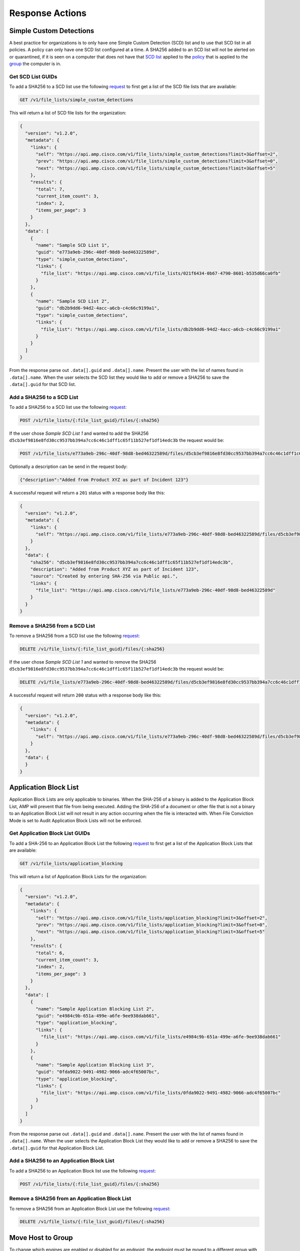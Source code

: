 Response Actions
================

Simple Custom Detections
------------------------

A best practice for organizations is to only have one Simple Custom Detection (SCD) list and to use that SCD list in all
policies. A policy can only have one SCD list configured at a time. A SHA256 added to an SCD list will not be alerted on
or quarantined, if it is seen on a computer that does not have that `SCD list <https://console.amp.cisco.com/custom_detections/simple>`_
applied to the `policy <https://console.amp.cisco.com/policies>`_ that is applied to the `group <https://console.amp.cisco.com/groups>`_
the computer is in.

Get SCD List GUIDs
^^^^^^^^^^^^^^^^^^

To add a SHA256 to a SCD list use the following `request <https://api-docs.amp.cisco.com/api_actions/details?api_action=GET+%2Fv1%2Ffile_lists%2Fsimple_custom_detections&api_host=api.amp.cisco.com&api_resource=File+List&api_version=v1>`_
to first get a list of the SCD file lists that are available:

.. code::

    GET /v1/file_lists/simple_custom_detections

.. http:example::

    GET https://api.amp.cisco.com/v1/file_lists/simple_custom_detections HTTP/1.1
    Authorization: Basic MTIzNDphdGVzdA==

This will return a list of SCD file lists for the organization:

.. code-block:: JSON

    {
      "version": "v1.2.0",
      "metadata": {
        "links": {
          "self": "https://api.amp.cisco.com/v1/file_lists/simple_custom_detections?limit=3&offset=2",
          "prev": "https://api.amp.cisco.com/v1/file_lists/simple_custom_detections?limit=3&offset=0",
          "next": "https://api.amp.cisco.com/v1/file_lists/simple_custom_detections?limit=3&offset=5"
        },
        "results": {
          "total": 7,
          "current_item_count": 3,
          "index": 2,
          "items_per_page": 3
        }
      },
      "data": [
        {
          "name": "Sample SCD List 1",
          "guid": "e773a9eb-296c-40df-98d8-bed46322589d",
          "type": "simple_custom_detections",
          "links": {
            "file_list": "https://api.amp.cisco.com/v1/file_lists/021f6434-0b67-4790-8601-b535d66ca0fb"
          }
        },
        {
          "name": "Sample SCD List 2",
          "guid": "db2b9dd6-94d2-4acc-a6cb-c4c66c9199a1",
          "type": "simple_custom_detections",
          "links": {
            "file_list": "https://api.amp.cisco.com/v1/file_lists/db2b9dd6-94d2-4acc-a6cb-c4c66c9199a1"
          }
        }
      ]
    }

From the response parse out ``.data[].guid`` and ``.data[].name``. Present the user with the list of names found in
``.data[].name``. When the user selects the SCD list they would like to add or remove a SHA256 to save the
``.data[].guid`` for that SCD list.

Add a SHA256 to a SCD List
^^^^^^^^^^^^^^^^^^^^^^^^^^

To add a SHA256 to a SCD list use the following `request <https://api-docs.amp.cisco.com/api_actions/details?api_action=POST+%2Fv1%2Ffile_lists%2F%7B%3Afile_list_guid%7D%2Ffiles%2F%7B%3Asha256%7D&api_host=api.amp.cisco.com&api_resource=File+List+Item&api_version=v1>`_:

.. code::

    POST /v1/file_lists/{:file_list_guid}/files/{:sha256}

.. http:example::

    POST https://api.amp.cisco.com/v1/file_lists/{:file_list_guid}/files/{:sha256} HTTP/1.1
    Authorization: Basic MTIzNDphdGVzdA==

If the user chose `Sample SCD List 1` and wanted to add the SHA256 ``d5cb3ef9816e8fd30cc9537bb394a7cc6c46c1dff1c65f11b527ef1df14edc3b`` the request would be:

.. code::

    POST /v1/file_lists/e773a9eb-296c-40df-98d8-bed46322589d/files/d5cb3ef9816e8fd30cc9537bb394a7cc6c46c1dff1c65f11b527ef1df14edc3b

.. http:example::

    POST https://api.amp.cisco.com/v1/file_lists/e773a9eb-296c-40df-98d8-bed46322589d/files/d5cb3ef9816e8fd30cc9537bb394a7cc6c46c1dff1c65f11b527ef1df14edc3b HTTP/1.1
    Authorization: Basic MTIzNDphdGVzdA==

Optionally a description can be send in the request body:

.. code-block:: JSON

    {"description":"Added from Product XYZ as part of Incident 123"}

A successful request will return a ``201`` status with a response body like this:

.. code-block:: JSON

    {
      "version": "v1.2.0",
      "metadata": {
        "links": {
          "self": "https://api.amp.cisco.com/v1/file_lists/e773a9eb-296c-40df-98d8-bed46322589d/files/d5cb3ef9816e8fd30cc9537bb394a7cc6c46c1dff1c65f11b527ef1df14edc3b`"
        }
      },
      "data": {
        "sha256": "d5cb3ef9816e8fd30cc9537bb394a7cc6c46c1dff1c65f11b527ef1df14edc3b",
        "description": "Added from Product XYZ as part of Incident 123",
        "source": "Created by entering SHA-256 via Public api.",
        "links": {
          "file_list": "https://api.amp.cisco.com/v1/file_lists/e773a9eb-296c-40df-98d8-bed46322589d"
        }
      }
    }

Remove a SHA256 from a SCD List
^^^^^^^^^^^^^^^^^^^^^^^^^^^^^^^

To remove a SHA256 from a SCD list use the following `request <https://api-docs.amp.cisco.com/api_actions/details?api_action=DELETE+%2Fv1%2Ffile_lists%2F%7B%3Afile_list_guid%7D%2Ffiles%2F%7B%3Asha256%7D&api_host=api.amp.cisco.com&api_resource=File+List+Item&api_version=v1>`_:

.. code::

    DELETE /v1/file_lists/{:file_list_guid}/files/{:sha256}

.. http:example::

    DELETE https://api.amp.cisco.com/v1/file_lists/{:file_list_guid}/files/{:sha256} HTTP/1.1
    Authorization: Basic MTIzNDphdGVzdA==

If the user chose `Sample SCD List 1` and wanted to remove the SHA256 ``d5cb3ef9816e8fd30cc9537bb394a7cc6c46c1dff1c65f11b527ef1df14edc3b`` the request would be:

.. code::

    DELETE /v1/file_lists/e773a9eb-296c-40df-98d8-bed46322589d/files/d5cb3ef9816e8fd30cc9537bb394a7cc6c46c1dff1c65f11b527ef1df14edc3b

.. http:example::

    DELETE https://api.amp.cisco.com/v1/file_lists/e773a9eb-296c-40df-98d8-bed46322589d/files/d5cb3ef9816e8fd30cc9537bb394a7cc6c46c1dff1c65f11b527ef1df14edc3b HTTP/1.1
    Authorization: Basic MTIzNDphdGVzdA==

A successful request will return ``200`` status with a response body like this:

.. code-block:: JSON

    {
      "version": "v1.2.0",
      "metadata": {
        "links": {
          "self": "https://api.amp.cisco.com/v1/file_lists/e773a9eb-296c-40df-98d8-bed46322589d/files/d5cb3ef9816e8fd30cc9537bb394a7cc6c46c1dff1c65f11b527ef1df14edc3b"
        }
      },
      "data": {
      }
    }

Application Block List
----------------------

Application Block Lists are only applicable to binaries. When the SHA-256 of a binary is added to the Application Block
List, AMP will prevent that file from being executed. Adding the SHA-256 of a document or other file that is not a
binary to an Application Block List will not result in any action occurring when the file is interacted with. When File
Conviction Mode is set to Audit Application Block Lists will not be enforced.

Get Application Block List GUIDs
^^^^^^^^^^^^^^^^^^^^^^^^^^^^^^^^

To add a SHA-256 to an Application Block List the following `request <https://api-docs.amp.cisco.com/api_actions/details?api_action=GET+%2Fv1%2Ffile_lists%2Fapplication_blocking&api_host=api.amp.cisco.com&api_resource=File+List&api_version=v1>`_
to first get a list of the Application Block Lists that are available:

.. code::

    GET /v1/file_lists/application_blocking

.. http:example::

    GET https://api.amp.cisco.com/v1/file_lists/application_blocking HTTP/1.1
    Authorization: Basic MTIzNDphdGVzdA==

This will return a list of Application Block Lists for the organization:

.. code-block:: JSON

    {
      "version": "v1.2.0",
      "metadata": {
        "links": {
          "self": "https://api.amp.cisco.com/v1/file_lists/application_blocking?limit=3&offset=2",
          "prev": "https://api.amp.cisco.com/v1/file_lists/application_blocking?limit=3&offset=0",
          "next": "https://api.amp.cisco.com/v1/file_lists/application_blocking?limit=3&offset=5"
        },
        "results": {
          "total": 6,
          "current_item_count": 3,
          "index": 2,
          "items_per_page": 3
        }
      },
      "data": [
        {
          "name": "Sample Application Blocking List 2",
          "guid": "e4984c9b-651a-499e-a6fe-9ee938dab661",
          "type": "application_blocking",
          "links": {
            "file_list": "https://api.amp.cisco.com/v1/file_lists/e4984c9b-651a-499e-a6fe-9ee938dab661"
          }
        },
        {
          "name": "Sample Application Blocking List 3",
          "guid": "0fda9022-9491-4982-9066-adc4f65007bc",
          "type": "application_blocking",
          "links": {
            "file_list": "https://api.amp.cisco.com/v1/file_lists/0fda9022-9491-4982-9066-adc4f65007bc"
          }
        }
      ]
    }

From the response parse out ``.data[].guid`` and ``.data[].name``. Present the user with the list of names found in
``.data[].name``. When the user selects the Application Block List they would like to add or remove a SHA256 to save the
``.data[].guid`` for that Application Block List.

Add a SHA256 to an Application Block List
^^^^^^^^^^^^^^^^^^^^^^^^^^^^^^^^^^^^^^^^^

To add a SHA256 to an Application Block list use the following `request <https://api-docs.amp.cisco.com/api_actions/details?api_action=POST+%2Fv1%2Ffile_lists%2F%7B%3Afile_list_guid%7D%2Ffiles%2F%7B%3Asha256%7D&api_host=api.amp.cisco.com&api_resource=File+List+Item&api_version=v1>`_:

.. code::

    POST /v1/file_lists/{:file_list_guid}/files/{:sha256}

.. http:example::

    POST https://api.amp.cisco.com/v1/file_lists/{:file_list_guid}/files/{:sha256} HTTP/1.1
    Authorization: Basic MTIzNDphdGVzdA==


Remove a SHA256 from an Application Block List
^^^^^^^^^^^^^^^^^^^^^^^^^^^^^^^^^^^^^^^^^^^^^^

To remove a SHA256 from an Application Block List use the following `request <https://api-docs.amp.cisco.com/api_actions/details?api_action=DELETE+%2Fv1%2Ffile_lists%2F%7B%3Afile_list_guid%7D%2Ffiles%2F%7B%3Asha256%7D&api_host=api.amp.cisco.com&api_resource=File+List+Item&api_version=v1>`_:

.. code::

    DELETE /v1/file_lists/{:file_list_guid}/files/{:sha256}

.. http:example::

    DELETE https://api.amp.cisco.com/v1/file_lists/{:file_list_guid}/files/{:sha256} HTTP/1.1
    Authorization: Basic MTIzNDphdGVzdA==

Move Host to Group
------------------

To change which engines are enabled or disabled for an endpoint, the endpoint must be moved to a different group with a
policy that enables or disables the desired engines.

Get Group GUIDs
^^^^^^^^^^^^^^^

To fetch a list of all groups and their associated GUIDs use the following `request <https://api-docs.amp.cisco.com/api_actions/details?api_action=GET+%2Fv1%2Fgroups&api_host=api.amp.cisco.com&api_resource=Group&api_version=v1>`_:

.. code::

    GET /v1/groups

.. http:example::

    GET https://api.amp.cisco.com/v1/groups HTTP/1.1
    Authorization: Basic MTIzNDphdGVzdA==

From the response parse out ``.data[].guid`` and ``.data[].name``. Present the user with the list of groups found in
``.data[].name``. When the user selects the group they would like to move hosts to save the
``.data[].guid`` for that group.

Moving a Host to a Group
^^^^^^^^^^^^^^^^^^^^^^^^

To move a computer to a group with a given connector_guid and group_guid use the following `request <https://api-docs.amp.cisco.com/api_actions/details?api_action=PATCH+%2Fv1%2Fcomputers%2F%7B%3Aconnector_guid%7D&api_host=api.amp.cisco.com&api_resource=Computer&api_version=v1>`_:

.. http:example::

    PATCH https://api.amp.cisco.com/v1/computers/{:connector_guid} HTTP/1.1

    {"group_guid": "{:group_guid}"}

An example cURL request:

.. code::

    curl -X PATCH \
    -H 'accept: application/json' \
    -H 'content-type: application/json' \
    -H 'content-length: 53' \
    --compressed -H 'Accept-Encoding: gzip, deflate' \
    -d '{"group_guid":"68665863-74d5-4bc1-ac7f-5477b2b6406e"}' \
    -u YOUR_API_CLIENT_ID \
    'https://api.amp.cisco.com/v1/computers/d821e2d9-9280-489c-a6c3-be02d85ba8a0'

Example response:

.. code-block:: JSON

    {
      "version": "v1.2.0",
      "metadata": {
        "links": {
          "self": "https://api.amp.cisco.com/v1/computers/d821e2d9-9280-489c-a6c3-be02d85ba8a0"
        }
      },
      "data": {
        "connector_guid": "d821e2d9-9280-489c-a6c3-be02d85ba8a0",
        "hostname": "Demo_Command_Line_Arguments_Kovter",
        "windows_processor_id": "1937b8e046adf25",
        "active": true,
        "links": {
          "computer": "https://api.amp.cisco.com/v1/computers/d821e2d9-9280-489c-a6c3-be02d85ba8a0",
          "trajectory": "https://api.amp.cisco.com/v1/computers/d821e2d9-9280-489c-a6c3-be02d85ba8a0/trajectory",
          "group": "https://api.amp.cisco.com/v1/groups/68665863-74d5-4bc1-ac7f-5477b2b6406e"
        },
        "connector_version": "99.0.99.11594",
        "operating_system": "Windows 10, SP 0.0",
        "internal_ips": [
          "48.228.237.163"
        ],
        "external_ip": "87.18.29.150",
        "group_guid": "68665863-74d5-4bc1-ac7f-5477b2b6406e",
        "install_date": "2020-02-17T08:47:17Z",
        "network_addresses": [
          {
            "mac": "cd:e0:30:42:21:f7",
            "ip": "48.228.237.163"
          }
        ],
        "policy": {
          "guid": "75f5a2b7-2875-41c1-9a11-0b212f347a08",
          "name": "Triage Policy"
        },
        "faults": [

        ],
        "isolation": {
          "available": false,
          "status": "not_isolated"
        },
        "orbital": {
          "status": "not_enabled"
        }
      }
    }

Isolate Host
------------

API Workflow: Isolate Host Based on Presence of File Hash
^^^^^^^^^^^^^^^^^^^^^^^^^^^^^^^^^^^^^^^^^^^^^^^^^^^^^^^^^

To isolate hosts based on a SHA256 hash that is present on the system first query the following `request <https://api-docs.amp.cisco.com/api_actions/details?api_action=GET+%2Fv1%2Fcomputers%2Factivity&api_host=api.amp.cisco.com&api_resource=Computer+Activity&api_version=v1>`_
with the ``q`` parameter set to the SHA256 you want to lookup:

.. code::

    GET /v1/computers/activity?q=SHA256

.. http:example::

    GET https://api.amp.cisco.com/v1/computers/activity?q=SHA256 HTTP/1.1
    Authorization: Basic MTIzNDphdGVzdA==

This will return a list of computers that have seen that SHA256 regardless of any AMP for Endpoint event, the response
will return a maximum of 500 endpoints per page. The ``.metadata.next`` URL can be queried to get the next page of
endpoints and will only be present if there is more than one page of results.

.. code-block:: JSON

    {
      "version": "v1.2.0",
      "metadata": {
        "links": {
          "self": "https://api.amp.cisco.com/v1/computers/activity?q=SearchProtocolHost.exe&limit=5",
          "next": "https://api.amp.cisco.com/v1/computers/activity?q=SearchProtocolHost.exe&limit=5&offset=5"
        },
        "results": {
          "total": 10,
          "current_item_count": 5,
          "index": 0,
          "items_per_page": 5
        }
      },
      "data": [
        {
          "connector_guid": "043a414d-5520-4374-b545-dff6a0e74195",
          "hostname": "Demo_CozyDuke",
          "windows_processor_id": "d83597eb420f61a",
          "active": true,
          "links": {
            "computer": "https://api.amp.cisco.com/v1/computers/043a414d-5520-4374-b545-dff6a0e74195",
            "trajectory": "https://api.amp.cisco.com/v1/computers/043a414d-5520-4374-b545-dff6a0e74195/trajectory?q=SearchProtocolHost.exe",
            "group": "https://api.amp.cisco.com/v1/groups/6c3c2005-4c74-4ba7-8dbb-c4d5b6bafe03"
          }
        },
        {
          "connector_guid": "20a0ce9f-44d1-4cbb-ab04-8a0705448b72",
          "hostname": "Demo_Upatre",
          "windows_processor_id": "70bd6284e15af93",
          "active": true,
          "links": {
            "computer": "https://api.amp.cisco.com/v1/computers/20a0ce9f-44d1-4cbb-ab04-8a0705448b72",
            "trajectory": "https://api.amp.cisco.com/v1/computers/20a0ce9f-44d1-4cbb-ab04-8a0705448b72/trajectory?q=SearchProtocolHost.exe",
            "group": "https://api.amp.cisco.com/v1/groups/6c3c2005-4c74-4ba7-8dbb-c4d5b6bafe03"
          }
        }
      ]
    }

From the response parse out the ``.data[].connector_guid`` values and run the following `request <https://api-docs.amp.cisco.com/api_actions/details?api_action=OPTIONS+%2Fv1%2Fcomputers%2F%7B%3Aconnector_guid%7D%2Fisolation&api_host=api.amp.cisco.com&api_resource=Endpoint+Isolation&api_version=v1>`_
for each connector GUID to validate the endpoint can be put into isolation:

.. code::

    OPTIONS /v1/computers/{:connector_guid}/isolation

.. http:example::

    OPTIONS https://api.amp.cisco.com/v1/computers/{:connector_guid}/isolation HTTP/1.1
    Authorization: Basic MTIzNDphdGVzdA==

An example response from the OPTIONS query:

.. code::

    strict-transport-security: max-age=31536000
    status: 204 No Content
    x-ratelimit-limit: 3000
    x-ratelimit-reset: 3595
    x-ratelimit-remaining: 2982
    x-frame-options: SAMEORIGIN
    allow: OPTIONS, GET, PUT
    x-ratelimit-resetdate: 2020-02-20T19:42:33Z
    transfer-encoding: chunked

The ``allow`` values will show which options are available. If ``PUT`` is available use the following `request <https://api-docs.amp.cisco.com/api_actions/details?api_action=PUT+%2Fv1%2Fcomputers%2F%7B%3Aconnector_guid%7D%2Fisolation&api_host=api.amp.cisco.com&api_resource=Endpoint+Isolation&api_version=v1>`_
to start isolation for that host:

.. code::

    PUT /v1/computers/{:connector_guid}/isolation

.. http:example::

    PUT https://api.amp.cisco.com/v1/computers/{:connector_guid}/isolation HTTP/1.1
    Authorization: Basic MTIzNDphdGVzdA==

If you skip checking what options are available and try to start isolation you will receive an error if the host is not
a supported OS, isolation is not enabled in the policy, or the endpoint is in a transitional state or is already isolated.

Checking an Endpoint for Vulnerable Software
--------------------------------------------

General Organization Collection
^^^^^^^^^^^^^^^^^^^^^^^^^^^^^^^

List of all Vulnerabilities in an Organization
""""""""""""""""""""""""""""""""""""""""""""""

For a general query of all vulnerabilities in the organization use the following `request <https://api-docs.amp.cisco.com/api_actions/details?api_action=GET+%2Fv1%2Fvulnerabilities&api_host=api.amp.cisco.com&api_resource=Vulnerabilities&api_version=v1>`_:

.. code::

    GET /v1/vulnerabilities

.. http:example::

    GET https://api.amp.cisco.com/v1/vulnerabilities HTTP/1.1
    Authorization: Basic MTIzNDphdGVzdA==

List of Specific Computers Within an Organization That Have Observed a Vulnerability With a Given SHA-256
"""""""""""""""""""""""""""""""""""""""""""""""""""""""""""""""""""""""""""""""""""""""""""""""""""""""""

To provide a list of computers on which the vulnerability has been observed with given SHA-256 use the following `request <https://api-docs.amp.cisco.com/api_actions/details?api_action=GET+%2Fv1%2Fvulnerabilities%2F%7B%3Asha256%7D%2Fcomputers&api_host=api.amp.cisco.com&api_resource=Vulnerabilities&api_version=v1>`_:

.. code::

    GET /v1/vulnerabilities/{:sha256}/computers

.. http:example::

    GET https://api.amp.cisco.com/v1/vulnerabilities/{:sha256}/computers HTTP/1.1
    Authorization: Basic MTIzNDphdGVzdA==

Specific Endpoint Collection
^^^^^^^^^^^^^^^^^^^^^^^^^^^^

To fetch a list of events from a specific computer that has vulnerabilities use the following `request <https://api-docs.amp.cisco.com/api_actions/details?api_action=GET+%2Fv1%2Fevents&api_host=api.amp.cisco.com&api_resource=Event&api_version=v1>`_:

.. code::

    GET /v1/events?connector_guid[]={:connector_guid}&event_type[]=1107296279

.. http:example::

    GET https://api.amp.cisco.com/v1/events?connector_guid[]={:connector_guid}&event_type[]=1107296279 HTTP/1.1
    Authorization: Basic MTIzNDphdGVzdA==

